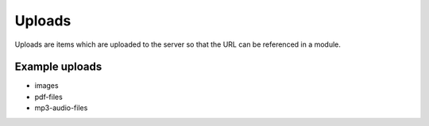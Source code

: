 Uploads
=======

Uploads are items which are uploaded to the server so that the URL can be
referenced in a module.  

Example uploads
"""""""""""""""

* images
* pdf-files
* mp3-audio-files
